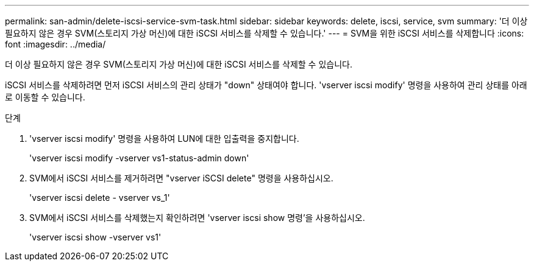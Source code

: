 ---
permalink: san-admin/delete-iscsi-service-svm-task.html 
sidebar: sidebar 
keywords: delete, iscsi, service, svm 
summary: '더 이상 필요하지 않은 경우 SVM(스토리지 가상 머신)에 대한 iSCSI 서비스를 삭제할 수 있습니다.' 
---
= SVM을 위한 iSCSI 서비스를 삭제합니다
:icons: font
:imagesdir: ../media/


[role="lead"]
더 이상 필요하지 않은 경우 SVM(스토리지 가상 머신)에 대한 iSCSI 서비스를 삭제할 수 있습니다.

iSCSI 서비스를 삭제하려면 먼저 iSCSI 서비스의 관리 상태가 "down" 상태여야 합니다. 'vserver iscsi modify' 명령을 사용하여 관리 상태를 아래로 이동할 수 있습니다.

.단계
. 'vserver iscsi modify' 명령을 사용하여 LUN에 대한 입출력을 중지합니다.
+
'vserver iscsi modify -vserver vs1-status-admin down'

. SVM에서 iSCSI 서비스를 제거하려면 "vserver iSCSI delete" 명령을 사용하십시오.
+
'vserver iscsi delete - vserver vs_1'

. SVM에서 iSCSI 서비스를 삭제했는지 확인하려면 'vserver iscsi show 명령'을 사용하십시오.
+
'vserver iscsi show -vserver vs1'


